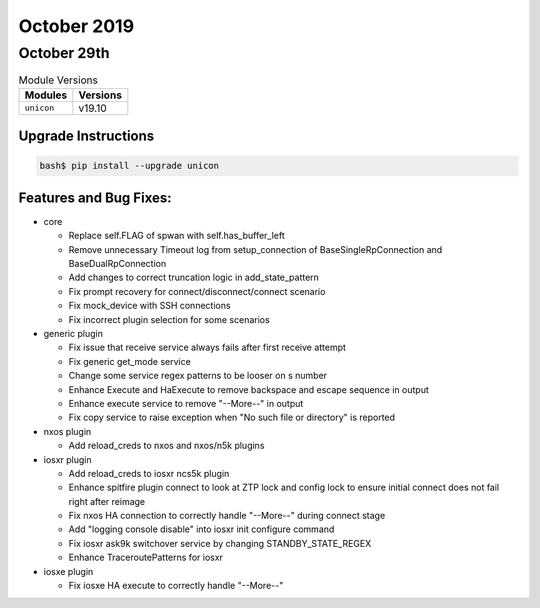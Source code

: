 October 2019
============

October 29th
------------

.. csv-table:: Module Versions
    :header: "Modules", "Versions"

        ``unicon``, v19.10


Upgrade Instructions
^^^^^^^^^^^^^^^^^^^^

.. code-block:: bash

    bash$ pip install --upgrade unicon


Features and Bug Fixes:
^^^^^^^^^^^^^^^^^^^^^^^
- core

  - Replace self.FLAG of spwan with self.has_buffer_left

  - Remove unnecessary Timeout log from setup_connection of BaseSingleRpConnection and BaseDualRpConnection

  - Add changes to correct truncation logic in add_state_pattern

  - Fix prompt recovery for connect/disconnect/connect scenario

  - Fix mock_device with SSH connections

  - Fix incorrect plugin selection for some scenarios

- generic plugin

  - Fix issue that receive service always fails after first receive attempt

  - Fix generic get_mode service

  - Change some service regex patterns to be looser on \s number

  - Enhance Execute and HaExecute to remove backspace and escape sequence in output

  - Enhance execute service to remove "--More--" in output

  - Fix copy service to raise exception when "No such file or directory" is reported

- nxos plugin

  - Add reload_creds to nxos and nxos/n5k plugins

- iosxr plugin

  - Add reload_creds to iosxr ncs5k plugin

  - Enhance spitfire plugin connect to look at ZTP lock and config lock to ensure
    initial connect does not fail right after reimage

  - Fix nxos HA connection to correctly handle "--More--" during connect stage

  - Add "logging console disable" into iosxr init configure command

  - Fix iosxr ask9k switchover service by changing STANDBY_STATE_REGEX

  - Enhance TraceroutePatterns for iosxr

- iosxe plugin

  - Fix iosxe HA execute to correctly handle "--More--"
